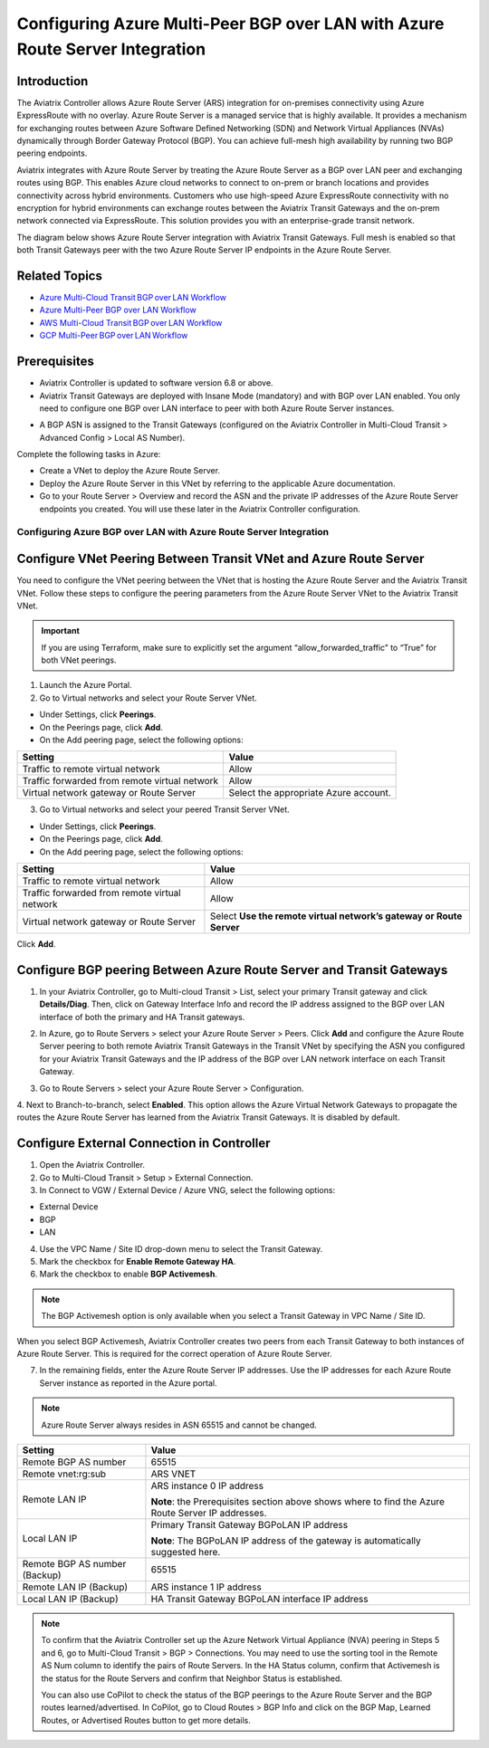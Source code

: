 .. meta::
   :description: azure multi-peer BGP over LAN connections with Azure Route Server Integration
   :keywords: azure, BGP, LAN, multi-peer, BGPoLAN, ARS, Azure Route Server integration

================================================================================
Configuring Azure Multi-Peer BGP over LAN with Azure Route Server Integration 
================================================================================

Introduction 
^^^^^^^^^^^^^^^^^^^^^^^^^^^^^^^^^^^^

The Aviatrix Controller allows Azure Route Server (ARS) integration for on-premises connectivity using Azure ExpressRoute with no overlay. Azure Route Server is a managed service that is highly available. It provides a mechanism for exchanging routes between Azure Software Defined Networking (SDN) and Network Virtual Appliances (NVAs) dynamically through Border Gateway Protocol (BGP). You can achieve full-mesh high availability by running two BGP peering endpoints.   

Aviatrix integrates with Azure Route Server by treating the Azure Route Server as a BGP over LAN peer and exchanging routes using BGP. This enables Azure cloud networks to connect to on-prem or branch locations and provides connectivity across hybrid environments. Customers who use high-speed Azure ExpressRoute connectivity with no encryption for hybrid environments can exchange routes between the Aviatrix Transit Gateways and the on-prem network connected via ExpressRoute. This solution provides you with an enterprise-grade transit network. 

The diagram below shows Azure Route Server integration with Aviatrix Transit Gateways. Full mesh is enabled so that both Transit Gateways peer with the two Azure Route Server IP endpoints in the Azure Route Server. 

|ARS_High_Level|

Related Topics 
^^^^^^^^^^^^^^^^^^^^^^^^^^^^^^^^^^^^^^^^^^^^^^

* `Azure Multi-Cloud Transit BGP over LAN Workflow <https://docs.aviatrix.com/HowTos/transit_gateway_external_device_bgp_over_lan_azure_workflow.html>`_
* `Azure Multi-Peer BGP over LAN Workflow <https://docs.aviatrix.com/HowTos/azure_bgpolan_multi_peer.html>`_
* `AWS Multi-Cloud Transit BGP over LAN Workflow <https://docs.aviatrix.com/HowTos/transit_gateway_external_device_bgp_over_lan_workflow.html>`_
* `GCP Multi-Peer BGP over LAN Workflow <https://docs.aviatrix.com/HowTos/transit_gateway_external_device_bgp_over_lan_gcp_workflow.html>`_

Prerequisites 
^^^^^^^^^^^^^^^^^^^^^^^^^^^^^^^^^^^^^^^^^^^^^^^

* Aviatrix Controller is updated to software version 6.8 or above. 
* Aviatrix Transit Gateways are deployed with Insane Mode (mandatory) and with BGP over LAN enabled. You only need to configure one BGP over LAN interface to peer with both Azure Route Server instances.

|prereq_insane_mode_bgpolan|

* A BGP ASN is assigned to the Transit Gateways (configured on the Aviatrix Controller in Multi-Cloud Transit > Advanced Config > Local AS Number). 

Complete the following tasks in Azure:

* Create a VNet to deploy the Azure Route Server.  
* Deploy the Azure Route Server in this VNet by referring to the applicable Azure documentation. 
* Go to your Route Server > Overview and record the ASN and the private IP addresses of the Azure Route Server endpoints you created. You will use these later in the Aviatrix Controller configuration.  

|prereq_ASN_private_IP|

Configuring Azure BGP over LAN with Azure Route Server Integration 
-----------------------------------------------------------------------------------------

Configure VNet Peering Between Transit VNet and Azure Route Server 
^^^^^^^^^^^^^^^^^^^^^^^^^^^^^^^^^^^^^^^^^^^^^^^^^^^^^^^^^^^^^^^^^^^^^^^^^^^^^

You need to configure the VNet peering between the VNet that is hosting the Azure Route Server and the Aviatrix Transit VNet. Follow these steps to configure the peering parameters from the Azure Route Server VNet to the Aviatrix Transit VNet.  

.. important::

  If you are using Terraform, make sure to explicitly set the argument “allow_forwarded_traffic” to “True” for both VNet peerings. 

1. Launch the Azure Portal. 
2. Go to Virtual networks and select your Route Server VNet. 

* Under Settings, click **Peerings**.  
* On the Peerings page, click **Add**. 
* On the Add peering page, select the following options: 

+------------------------------------------------+--------------------------------------------+
| **Setting**                                    | **Value**                                  |
+------------------------------------------------+--------------------------------------------+
| Traffic to remote virtual network              | Allow                                      |
+------------------------------------------------+--------------------------------------------+
| Traffic forwarded from remote virtual network  | Allow                                      |
+------------------------------------------------+--------------------------------------------+
| Virtual network gateway or Route Server        | Select the appropriate Azure account.      |
+------------------------------------------------+--------------------------------------------+

|add_peering|

3. Go to Virtual networks and select your peered Transit Server VNet. 

* Under Settings, click **Peerings**.  
* On the Peerings page, click **Add**. 
* On the Add peering page, select the following options: 
 
+--------------------------------------------------+--------------------------------------+
| **Setting**                                      | **Value**                            |
+--------------------------------------------------+--------------------------------------+
| Traffic to remote virtual network                | Allow                                |
+--------------------------------------------------+--------------------------------------+
| Traffic forwarded from remote virtual network    | Allow                                |
+--------------------------------------------------+--------------------------------------+
| Virtual network gateway or Route Server          |Select **Use the remote virtual       |
|                                                  |network’s gateway or Route Server**   |
+--------------------------------------------------+--------------------------------------+

|use_remote_virtual_network|

Click **Add**. 

Configure BGP peering Between Azure Route Server and Transit Gateways 
^^^^^^^^^^^^^^^^^^^^^^^^^^^^^^^^^^^^^^^^^^^^^^^^^^^^^^^^^^^^^^^^^^^^^^^^^^^

1. In your Aviatrix Controller, go to Multi-cloud Transit > List, select your primary Transit gateway and click **Details/Diag**. Then, click on Gateway Interface Info and record the IP address assigned to the BGP over LAN interface of both the primary and HA Transit gateways. 

|gateway_interface_info|

2. In Azure, go to Route Servers > select your Azure Route Server > Peers. Click **Add** and configure the Azure Route Server peering to both remote Aviatrix Transit Gateways in the Transit VNet by specifying the ASN you configured for your Aviatrix Transit Gateways and the IP address of the BGP over LAN network interface on each Transit Gateway. 

|ars_peers|

3. Go to Route Servers > select your Azure Route Server > Configuration. 

4. Next to Branch-to-branch, select **Enabled**. 
This option allows the Azure Virtual Network Gateways to propagate the routes the Azure Route Server has learned from the Aviatrix Transit Gateways. It is disabled by default. 

|enable_branch-to-branch|

Configure External Connection in Controller 
^^^^^^^^^^^^^^^^^^^^^^^^^^^^^^^^^^^^^^^^^^^^^^^^^^^^^^

1. Open the Aviatrix Controller. 
2. Go to Multi-Cloud Transit > Setup > External Connection. 
3. In Connect to VGW / External Device / Azure VNG, select the following options: 

* External Device 
* BGP 
* LAN 

4. Use the VPC Name / Site ID drop-down menu to select the Transit Gateway.  
5. Mark the checkbox for **Enable Remote Gateway HA**. 
6. Mark the checkbox to enable **BGP Activemesh**. 

.. note::

  The BGP Activemesh option is only available when you select a Transit Gateway in VPC Name / Site ID. 

When you select BGP Activemesh, Aviatrix Controller creates two peers from each Transit Gateway to both instances of Azure Route Server. This is required for the correct operation of Azure Route Server. 
 
7. In the remaining fields, enter the Azure Route Server IP addresses. Use the IP addresses for each Azure Route Server instance as reported in the Azure portal.  
 
.. note::

  Azure Route Server always resides in ASN 65515 and cannot be changed. 

+--------------------------------+------------------------------------------------------------+
| **Setting**                    | **Value**                                                  |
+--------------------------------+------------------------------------------------------------+
| Remote BGP AS number           |65515                                                       |
+--------------------------------+------------------------------------------------------------+
| Remote vnet:rg:sub             |ARS VNET                                                    |
+--------------------------------+------------------------------------------------------------+
| Remote LAN IP                  |ARS instance 0 IP address                                   |
|                                |                                                            |
|                                |**Note**: the Prerequisites section above shows where to    |
|                                |find the Azure Route Server IP addresses.                   |
+--------------------------------+------------------------------------------------------------+
|Local LAN IP                    |Primary Transit Gateway BGPoLAN IP address                  |
|                                |                                                            |
|                                |**Note**: The BGPoLAN IP address of the gateway is          |
|                                |automatically suggested here.                               |
+--------------------------------+------------------------------------------------------------+
| Remote BGP AS number (Backup)  |65515                                                       |
+--------------------------------+------------------------------------------------------------+
| Remote LAN IP (Backup)         |ARS instance 1 IP address                                   |
+--------------------------------+------------------------------------------------------------+
| Local LAN IP (Backup)          | HA Transit Gateway BGPoLAN interface IP address            |
+--------------------------------+------------------------------------------------------------+

.. note::

  To confirm that the Aviatrix Controller set up the Azure Network Virtual Appliance (NVA) peering in Steps 5 and 6, go to Multi-Cloud Transit > BGP > Connections. You may need to use the sorting tool in the Remote AS Num column to identify the pairs of Route Servers. In the HA Status column, confirm that Activemesh is the status for the Route Servers and confirm that Neighbor Status is established. 

  You can also use CoPilot to check the status of the BGP peerings to the Azure Route Server and the BGP routes learned/advertised. In CoPilot, go to Cloud Routes > BGP Info and click on the BGP Map, Learned Routes, or Advertised Routes button to get more details. 
 
|check_status|

|copilot_bgp_info|

 .. |ARS_High_Level| image:: azure_bgpolan_multi_peer_ars_media/ARS_High_Level.png
   :scale: 60%

 .. |prereq_insane_mode_bgpolan| image:: azure_bgpolan_multi_peer_ars_media/prereq_insane_mode_bgpolan.png
   :scale: 60%

 .. |prereq_ASN_private_IP| image:: azure_bgpolan_multi_peer_ars_media/prereq_ASN_private_IP.png
   :scale: 60%

 .. |add_peering| image:: azure_bgpolan_multi_peer_ars_media/add_peering.png
   :scale: 60%

 .. |use_remote_virtual_network| image:: azure_bgpolan_multi_peer_ars_media/use_remote_virtual_network.png
   :scale: 60%

 .. |gateway_interface_info| image:: azure_bgpolan_multi_peer_ars_media/gateway_interface_info.png
   :scale: 60%

 .. |ars_peers| image:: azure_bgpolan_multi_peer_ars_media/ars_peers.png
   :scale: 60%

 .. |enable_branch-to-branch| image:: azure_bgpolan_multi_peer_ars_media/enable_branch-to-branch.png
   :scale: 60%

 .. |check_status| image:: azure_bgpolan_multi_peer_ars_media/check_status.png
   :scale: 60%

 .. |copilot_bgp_info| image:: azure_bgpolan_multi_peer_ars_media/copilot_bgp_info.png
   :scale: 60%

.. disqus::